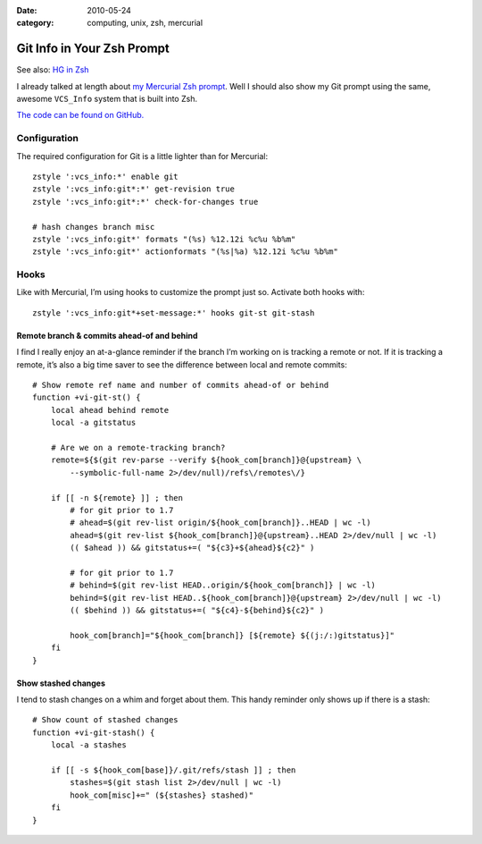 :date: 2010-05-24
:category: computing, unix, zsh, mercurial

===========================
Git Info in Your Zsh Prompt
===========================

See also: `HG in Zsh <./hg-in-zsh.html>`_

I already talked at length about `my Mercurial Zsh prompt <./hg-in-zsh.html>`_. Well I should also show my Git prompt using the same,
awesome ``VCS_Info`` system that is built into Zsh.

.. image::
    ./git-prompt.png

`The code can be found on GitHub.
<https://github.com/whiteinge/dotfiles/blob/master/.zsh_shouse_prompt>`_

Configuration
=============

The required configuration for Git is a little lighter than for Mercurial::

    zstyle ':vcs_info:*' enable git
    zstyle ':vcs_info:git*:*' get-revision true
    zstyle ':vcs_info:git*:*' check-for-changes true

    # hash changes branch misc
    zstyle ':vcs_info:git*' formats "(%s) %12.12i %c%u %b%m"
    zstyle ':vcs_info:git*' actionformats "(%s|%a) %12.12i %c%u %b%m"

Hooks
=====

Like with Mercurial, I’m using hooks to customize the prompt just so. Activate
both hooks with::

    zstyle ':vcs_info:git*+set-message:*' hooks git-st git-stash

Remote branch & commits ahead-of and behind
-------------------------------------------

I find I really enjoy an at-a-glance reminder if the branch I’m working on is
tracking a remote or not. If it is tracking a remote, it’s also a big time
saver to see the difference between local and remote commits::

    # Show remote ref name and number of commits ahead-of or behind
    function +vi-git-st() {
        local ahead behind remote
        local -a gitstatus

        # Are we on a remote-tracking branch?
        remote=${$(git rev-parse --verify ${hook_com[branch]}@{upstream} \
            --symbolic-full-name 2>/dev/null)/refs\/remotes\/}

        if [[ -n ${remote} ]] ; then
            # for git prior to 1.7
            # ahead=$(git rev-list origin/${hook_com[branch]}..HEAD | wc -l)
            ahead=$(git rev-list ${hook_com[branch]}@{upstream}..HEAD 2>/dev/null | wc -l)
            (( $ahead )) && gitstatus+=( "${c3}+${ahead}${c2}" )

            # for git prior to 1.7
            # behind=$(git rev-list HEAD..origin/${hook_com[branch]} | wc -l)
            behind=$(git rev-list HEAD..${hook_com[branch]}@{upstream} 2>/dev/null | wc -l)
            (( $behind )) && gitstatus+=( "${c4}-${behind}${c2}" )

            hook_com[branch]="${hook_com[branch]} [${remote} ${(j:/:)gitstatus}]"
        fi
    }

Show stashed changes
--------------------

I tend to stash changes on a whim and forget about them. This handy reminder
only shows up if there is a stash::

    # Show count of stashed changes
    function +vi-git-stash() {
        local -a stashes

        if [[ -s ${hook_com[base]}/.git/refs/stash ]] ; then
            stashes=$(git stash list 2>/dev/null | wc -l)
            hook_com[misc]+=" (${stashes} stashed)"
        fi
    }
